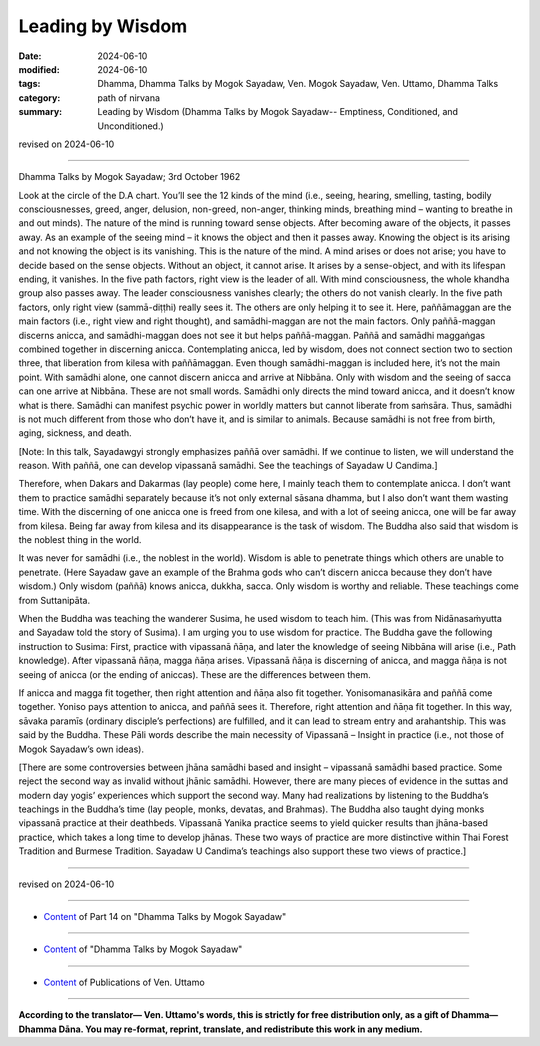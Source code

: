 =====================
Leading by Wisdom
=====================

:date: 2024-06-10
:modified: 2024-06-10
:tags: Dhamma, Dhamma Talks by Mogok Sayadaw, Ven. Mogok Sayadaw, Ven. Uttamo, Dhamma Talks
:category: path of nirvana
:summary: Leading by Wisdom (Dhamma Talks by Mogok Sayadaw-- Emptiness, Conditioned, and Unconditioned.)

revised on 2024-06-10

------

Dhamma Talks by Mogok Sayadaw; 3rd October 1962

Look at the circle of the D.A chart. You’ll see the 12 kinds of the mind (i.e., seeing, hearing, smelling, tasting, bodily consciousnesses, greed, anger, delusion, non-greed, non-anger, thinking minds, breathing mind – wanting to breathe in and out minds). The nature of the mind is running toward sense objects. After becoming aware of the objects, it passes away. As an example of the seeing mind – it knows the object and then it passes away. Knowing the object is its arising and not knowing the object is its vanishing. This is the nature of the mind. A mind arises or does not arise; you have to decide based on the sense objects. Without an object, it cannot arise. It arises by a sense-object, and with its lifespan ending, it vanishes. In the five path factors, right view is the leader of all. With mind consciousness, the whole khandha group also passes away. The leader consciousness vanishes clearly; the others do not vanish clearly. In the five path factors, only right view (sammā-diṭṭhi) really sees it. The others are only helping it to see it. Here, paññāmaggan are the main factors (i.e., right view and right thought), and samādhi-maggan are not the main factors. Only paññā-maggan discerns anicca, and samādhi-maggan does not see it but helps paññā-maggan. Paññā and samādhi maggaṅgas combined together in discerning anicca. Contemplating anicca, led by wisdom, does not connect section two to section three, that liberation from kilesa with paññāmaggan. Even though samādhi-maggan is included here, it’s not the main point. With samādhi alone, one cannot discern anicca and arrive at Nibbāna. Only with wisdom and the seeing of sacca can one arrive at Nibbāna. These are not small words. Samādhi only directs the mind toward anicca, and it doesn’t know what is there. Samādhi can manifest psychic power in worldly matters but cannot liberate from saṁsāra. Thus, samādhi is not much different from those who don’t have it, and is similar to animals. Because samādhi is not free from birth, aging, sickness, and death.

[Note: In this talk, Sayadawgyi strongly emphasizes paññā over samādhi. If we continue to listen, we will understand the reason. With paññā, one can develop vipassanā samādhi. See the teachings of Sayadaw U Candima.]

Therefore, when Dakars and Dakarmas (lay people) come here, I mainly teach them to contemplate anicca. I don’t want them to practice samādhi separately because it’s not only external sāsana dhamma, but I also don’t want them wasting time. With the discerning of one anicca one is freed from one kilesa, and with a lot of seeing anicca, one will be far away from kilesa. Being far away from kilesa and its disappearance is the task of wisdom. The Buddha also said that wisdom is the noblest thing in the world.

It was never for samādhi (i.e., the noblest in the world). Wisdom is able to penetrate things which others are unable to penetrate. (Here Sayadaw gave an example of the Brahma gods who can’t discern anicca because they don’t have wisdom.) Only wisdom (paññā) knows anicca, dukkha, sacca. Only wisdom is worthy and reliable. These teachings come from Suttanipāta.

When the Buddha was teaching the wanderer Susima, he used wisdom to teach him. (This was from Nidānasaṁyutta and Sayadaw told the story of Susima). I am urging you to use wisdom for practice. The Buddha gave the following instruction to Susima: First, practice with vipassanā ñāṇa, and later the knowledge of seeing Nibbāna will arise (i.e., Path knowledge). After vipassanā ñāṇa, magga ñāṇa arises. Vipassanā ñāṇa is discerning of anicca, and magga ñāṇa is not seeing of anicca (or the ending of aniccas). These are the differences between them.

If anicca and magga fit together, then right attention and ñāṇa also fit together. Yonisomanasikāra and paññā come together. Yoniso pays attention to anicca, and paññā sees it. Therefore, right attention and ñāṇa fit together. In this way, sāvaka paramīs (ordinary disciple’s perfections) are fulfilled, and it can lead to stream entry and arahantship. This was said by the Buddha. These Pāli words describe the main necessity of Vipassanā – Insight in practice (i.e., not those of Mogok Sayadaw’s own ideas).

[There are some controversies between jhāna samādhi based and insight – vipassanā samādhi based practice. Some reject the second way as invalid without jhānic samādhi. However, there are many pieces of evidence in the suttas and modern day yogis’ experiences which support the second way. Many had realizations by listening to the Buddha’s teachings in the Buddha’s time (lay people, monks, devatas, and Brahmas). The Buddha also taught dying monks vipassanā practice at their deathbeds. Vipassanā Yanika practice seems to yield quicker results than jhāna-based practice, which takes a long time to develop jhānas. These two ways of practice are more distinctive within Thai Forest Tradition and Burmese Tradition. Sayadaw U Candima’s teachings also support these two views of practice.]

------

revised on 2024-06-10

------

- `Content <{filename}pt14-content-of-part14%zh.rst>`__ of Part 14 on "Dhamma Talks by Mogok Sayadaw"

------

- `Content <{filename}content-of-dhamma-talks-by-mogok-sayadaw%zh.rst>`__ of "Dhamma Talks by Mogok Sayadaw"

------

- `Content <{filename}../publication-of-ven-uttamo%zh.rst>`__ of Publications of Ven. Uttamo

------

**According to the translator— Ven. Uttamo's words, this is strictly for free distribution only, as a gift of Dhamma—Dhamma Dāna. You may re-format, reprint, translate, and redistribute this work in any medium.**

..
  2024-06-10 create rst, proofread by bhante Uttamo
